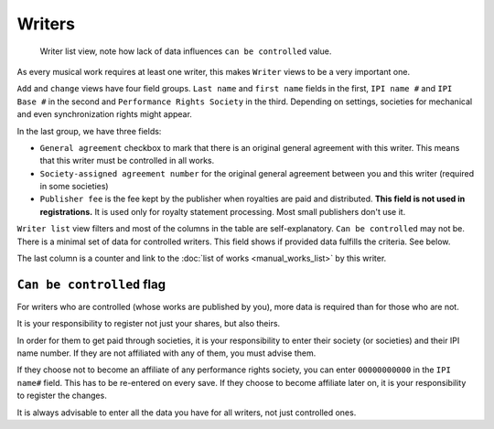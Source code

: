 Writers
=======

.. figure:: /images/writers.png
   :width: 100%

   Writer list view, note how lack of data influences ``can be controlled`` value.

As every musical work requires at least one writer, this makes ``Writer`` views to be a very important one.

``Add`` and ``change`` views have four field groups. ``Last name`` and ``first name`` fields in the first,
``IPI name #`` and ``IPI Base #`` in the second and ``Performance Rights Society`` in the third. Depending on settings,
societies for mechanical and even synchronization rights might appear.

In the last group, we have three fields:

* ``General agreement`` checkbox to mark that there is an original general agreement with this writer. This means that this writer must be controlled in all works.
* ``Society-assigned agreement number`` for the original general agreement between you and this writer (required in some societies)
* ``Publisher fee`` is the fee kept by the publisher when royalties are paid and distributed. **This field is not used in registrations.** It is used only for royalty statement processing. Most small publishers don't use it.

``Writer list`` view filters and most of the columns in the table are self-explanatory. ``Can be controlled`` may not be. There is a minimal set of data for controlled writers. This field shows if provided data fulfills the criteria. See below.

The last column is a counter and link to the :doc:`list of works <manual_works_list>` by this writer.

``Can be controlled`` flag
------------------------------------

For writers who are controlled (whose works are published by you), more data is required
than for those who are not.

It is your responsibility to register not just your shares, but also theirs.

In order for them to get paid through societies, it is your responsibility to
enter their society (or societies) and their IPI name number. If they
are not affiliated with any of them, you must advise them.

If they choose not to become an affiliate of any performance rights society,
you can enter ``00000000000`` in the ``IPI name#`` field. This has to be
re-entered on every save. If they choose to become affiliate later on,
it is your responsibility to register the changes.

It is always advisable to enter all the data you have
for all writers, not just controlled ones.
